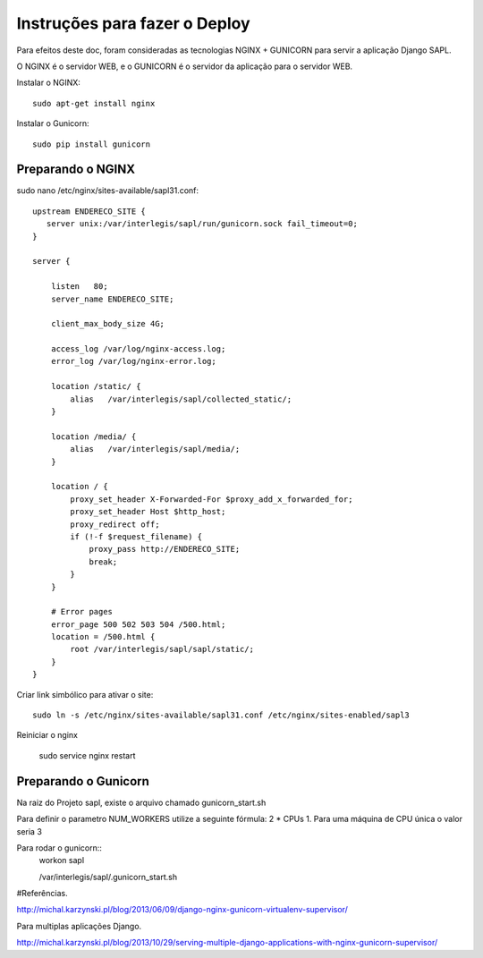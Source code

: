 ==============================
Instruções para fazer o Deploy
==============================

Para efeitos deste doc, foram consideradas as tecnologias NGINX + GUNICORN para servir a aplicação Django SAPL.

O NGINX é o servidor WEB, e o GUNICORN é o servidor da aplicação para o servidor WEB.

   
Instalar o NGINX::

  sudo apt-get install nginx
  
  
Instalar o Gunicorn::

  sudo pip install gunicorn  


Preparando o NGINX
------------------
sudo nano /etc/nginx/sites-available/sapl31.conf::

   upstream ENDERECO_SITE {  
      server unix:/var/interlegis/sapl/run/gunicorn.sock fail_timeout=0;
   }

   server {

       listen   80;
       server_name ENDERECO_SITE;

       client_max_body_size 4G;

       access_log /var/log/nginx-access.log;
       error_log /var/log/nginx-error.log;

       location /static/ {
           alias   /var/interlegis/sapl/collected_static/;
       }

       location /media/ {
           alias   /var/interlegis/sapl/media/;
       }

       location / {
           proxy_set_header X-Forwarded-For $proxy_add_x_forwarded_for;
           proxy_set_header Host $http_host;
           proxy_redirect off;
           if (!-f $request_filename) {
               proxy_pass http://ENDERECO_SITE;
               break;
           }
       }

       # Error pages
       error_page 500 502 503 504 /500.html;
       location = /500.html {
           root /var/interlegis/sapl/sapl/static/;
       }
   }


Criar link simbólico para ativar o site::

   sudo ln -s /etc/nginx/sites-available/sapl31.conf /etc/nginx/sites-enabled/sapl3

Reiniciar o nginx

   sudo service nginx restart


Preparando o Gunicorn
---------------------
Na raiz do Projeto sapl, existe o arquivo chamado gunicorn_start.sh

Para definir o parametro NUM_WORKERS  utilize a seguinte fórmula: 2 * CPUs  1.
Para uma máquina de CPU única o valor seria 3


Para rodar o gunicorn::
   workon sapl
   
   /var/interlegis/sapl/.gunicorn_start.sh
   
   
   
#Referências.

http://michal.karzynski.pl/blog/2013/06/09/django-nginx-gunicorn-virtualenv-supervisor/

Para multiplas aplicações Django.

http://michal.karzynski.pl/blog/2013/10/29/serving-multiple-django-applications-with-nginx-gunicorn-supervisor/
   
